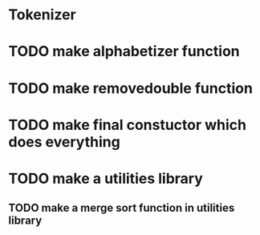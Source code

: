* Tokenizer
* TODO make alphabetizer function
* TODO make removedouble function
* TODO make final constuctor which does everything
* TODO make a utilities library
** TODO make a merge sort function in utilities library
